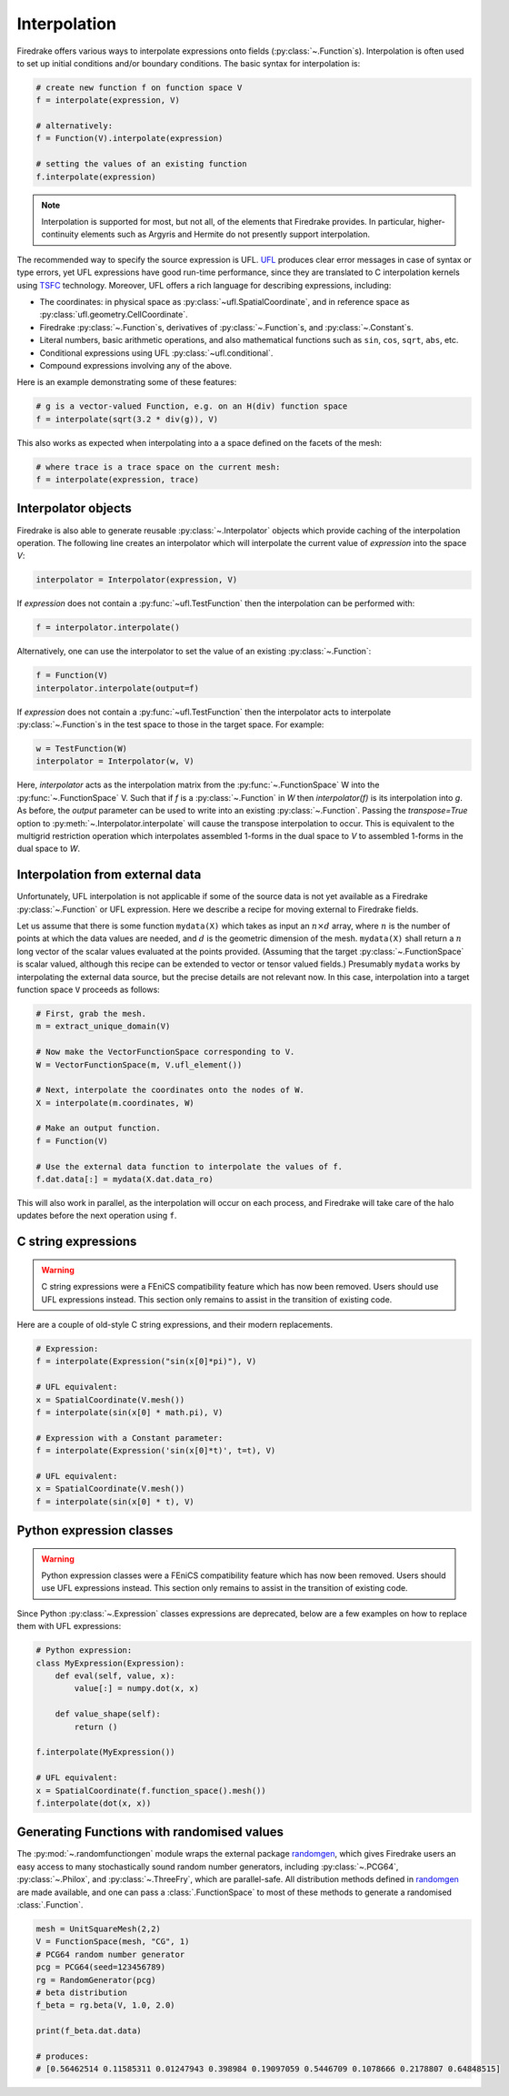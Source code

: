 .. only:: html

  .. contents::

Interpolation
=============

Firedrake offers various ways to interpolate expressions onto fields
(:py:class:`~.Function`\s).  Interpolation is often used to set up
initial conditions and/or boundary conditions. The basic syntax for
interpolation is:

.. code-block:: python3

   # create new function f on function space V
   f = interpolate(expression, V)

   # alternatively:
   f = Function(V).interpolate(expression)

   # setting the values of an existing function
   f.interpolate(expression)

.. note::

   Interpolation is supported for most, but not all, of the elements
   that Firedrake provides. In particular, higher-continuity elements
   such as Argyris and Hermite do not presently support interpolation.

The recommended way to specify the source expression is UFL.  UFL_
produces clear error messages in case of syntax or type errors, yet
UFL expressions have good run-time performance, since they are
translated to C interpolation kernels using TSFC_ technology.
Moreover, UFL offers a rich language for describing expressions,
including:

* The coordinates: in physical space as
  :py:class:`~ufl.SpatialCoordinate`, and in reference space as
  :py:class:`ufl.geometry.CellCoordinate`.
* Firedrake :py:class:`~.Function`\s, derivatives of
  :py:class:`~.Function`\s, and :py:class:`~.Constant`\s.
* Literal numbers, basic arithmetic operations, and also mathematical
  functions such as ``sin``, ``cos``, ``sqrt``, ``abs``, etc.
* Conditional expressions using UFL :py:class:`~ufl.conditional`.
* Compound expressions involving any of the above.

Here is an example demonstrating some of these features:

.. code-block:: python3

   # g is a vector-valued Function, e.g. on an H(div) function space
   f = interpolate(sqrt(3.2 * div(g)), V)

This also works as expected when interpolating into a a space defined on the facets
of the mesh:

.. code-block:: python3

   # where trace is a trace space on the current mesh:
   f = interpolate(expression, trace)


Interpolator objects
--------------------

Firedrake is also able to generate reusable :py:class:`~.Interpolator`
objects which provide caching of the interpolation operation. The
following line creates an interpolator which will interpolate the
current value of `expression` into the space `V`:

.. code-block:: python3

   interpolator = Interpolator(expression, V)

If `expression` does not contain a :py:func:`~ufl.TestFunction` then
the interpolation can be performed with:

.. code-block:: python3

   f = interpolator.interpolate()

Alternatively, one can use the interpolator to set the value of an existing :py:class:`~.Function`:

.. code-block:: python3

   f = Function(V)
   interpolator.interpolate(output=f)

If `expression` does not contain a :py:func:`~ufl.TestFunction` then
the interpolator acts to interpolate :py:class:`~.Function`\s in the
test space to those in the target space. For example:

.. code-block:: python3

   w = TestFunction(W)
   interpolator = Interpolator(w, V)

Here, `interpolator` acts as the interpolation matrix from the
:py:func:`~.FunctionSpace` W into the
:py:func:`~.FunctionSpace` V. Such that if `f` is a
:py:class:`~.Function` in `W` then `interpolator(f)` is its
interpolation into `g`. As before, the `output` parameter can be used
to write into an existing :py:class:`~.Function`. Passing the
`transpose=True` option to :py:meth:`~.Interpolator.interpolate` will
cause the transpose interpolation to occur. This is equivalent to the
multigrid restriction operation which interpolates assembled 1-forms
in the dual space to `V` to assembled 1-forms in the dual space to
`W`.


Interpolation from external data
--------------------------------

Unfortunately, UFL interpolation is not applicable if some of the
source data is not yet available as a Firedrake :py:class:`~.Function`
or UFL expression.  Here we describe a recipe for moving external to
Firedrake fields.

Let us assume that there is some function ``mydata(X)`` which takes as
input an :math:`n \times d` array, where :math:`n` is the number of
points at which the data values are needed, and :math:`d` is the
geometric dimension of the mesh.  ``mydata(X)`` shall return a
:math:`n` long vector of the scalar values evaluated at the points
provided.  (Assuming that the target :py:class:`~.FunctionSpace` is
scalar valued, although this recipe can be extended to vector or
tensor valued fields.)  Presumably ``mydata`` works by interpolating
the external data source, but the precise details are not relevant
now.  In this case, interpolation into a target function space ``V``
proceeds as follows:

.. code-block:: python3

   # First, grab the mesh.
   m = extract_unique_domain(V)

   # Now make the VectorFunctionSpace corresponding to V.
   W = VectorFunctionSpace(m, V.ufl_element())

   # Next, interpolate the coordinates onto the nodes of W.
   X = interpolate(m.coordinates, W)

   # Make an output function.
   f = Function(V)

   # Use the external data function to interpolate the values of f.
   f.dat.data[:] = mydata(X.dat.data_ro)

This will also work in parallel, as the interpolation will occur on
each process, and Firedrake will take care of the halo updates before
the next operation using ``f``.


C string expressions
--------------------

.. warning::

   C string expressions were a FEniCS compatibility feature which has
   now been removed. Users should use UFL expressions instead. This
   section only remains to assist in the transition of existing code.

Here are a couple of old-style C string expressions, and their modern replacements.

.. code-block:: python3

   # Expression:
   f = interpolate(Expression("sin(x[0]*pi)"), V)

   # UFL equivalent:
   x = SpatialCoordinate(V.mesh())
   f = interpolate(sin(x[0] * math.pi), V)

   # Expression with a Constant parameter:
   f = interpolate(Expression('sin(x[0]*t)', t=t), V)

   # UFL equivalent:
   x = SpatialCoordinate(V.mesh())
   f = interpolate(sin(x[0] * t), V)


Python expression classes
-------------------------

.. warning::

   Python expression classes were a FEniCS compatibility feature which has
   now been removed. Users should use UFL expressions instead. This
   section only remains to assist in the transition of existing code.

Since Python :py:class:`~.Expression` classes expressions are
deprecated, below are a few examples on how to replace them with UFL
expressions:

.. code-block:: python3

   # Python expression:
   class MyExpression(Expression):
       def eval(self, value, x):
           value[:] = numpy.dot(x, x)

       def value_shape(self):
           return ()

   f.interpolate(MyExpression())

   # UFL equivalent:
   x = SpatialCoordinate(f.function_space().mesh())
   f.interpolate(dot(x, x))


.. _math.h: http://en.cppreference.com/w/c/numeric/math
.. _UFL: http://fenics-ufl.readthedocs.io/en/latest/
.. _TSFC: https://github.com/firedrakeproject/tsfc


Generating Functions with randomised values
-------------------------------------------

The :py:mod:`~.randomfunctiongen` module wraps  the external package `randomgen <https://pypi.org/project/randomgen/>`__,
which gives Firedrake users an easy access to many stochastically sound random number generators,
including :py:class:`~.PCG64`, :py:class:`~.Philox`, and :py:class:`~.ThreeFry`, which are parallel-safe.
All distribution methods defined in `randomgen <https://pypi.org/project/randomgen/>`__
are made available, and one can pass a :class:`.FunctionSpace` to most of these methods
to generate a randomised :class:`.Function`.

.. code-block:: python3

    mesh = UnitSquareMesh(2,2)
    V = FunctionSpace(mesh, "CG", 1)
    # PCG64 random number generator
    pcg = PCG64(seed=123456789)
    rg = RandomGenerator(pcg)
    # beta distribution
    f_beta = rg.beta(V, 1.0, 2.0)

    print(f_beta.dat.data)

    # produces:
    # [0.56462514 0.11585311 0.01247943 0.398984 0.19097059 0.5446709 0.1078666 0.2178807 0.64848515]
